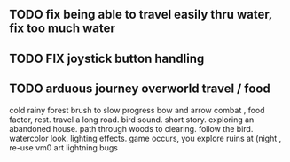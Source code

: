 ** TODO fix being able to travel easily thru water, fix too much water
** TODO FIX joystick button handling
** TODO arduous journey overworld travel / food

cold rainy forest
brush to slow progress
bow and arrow combat , food factor, rest. travel a long road.
bird sound. short story. exploring an abandoned house. path through
woods to clearing. follow the bird. watercolor look.
lighting effects. game occurs, you explore ruins at (night , re-use vm0 art
lightning bugs
